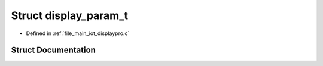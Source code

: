 .. _exhale_struct_structdisplay__param__t:

Struct display_param_t
======================

- Defined in :ref:`file_main_iot_displaypro.c`


Struct Documentation
--------------------


.. doxygenstruct:: display_param_t
   :members:
   :protected-members:
   :undoc-members: